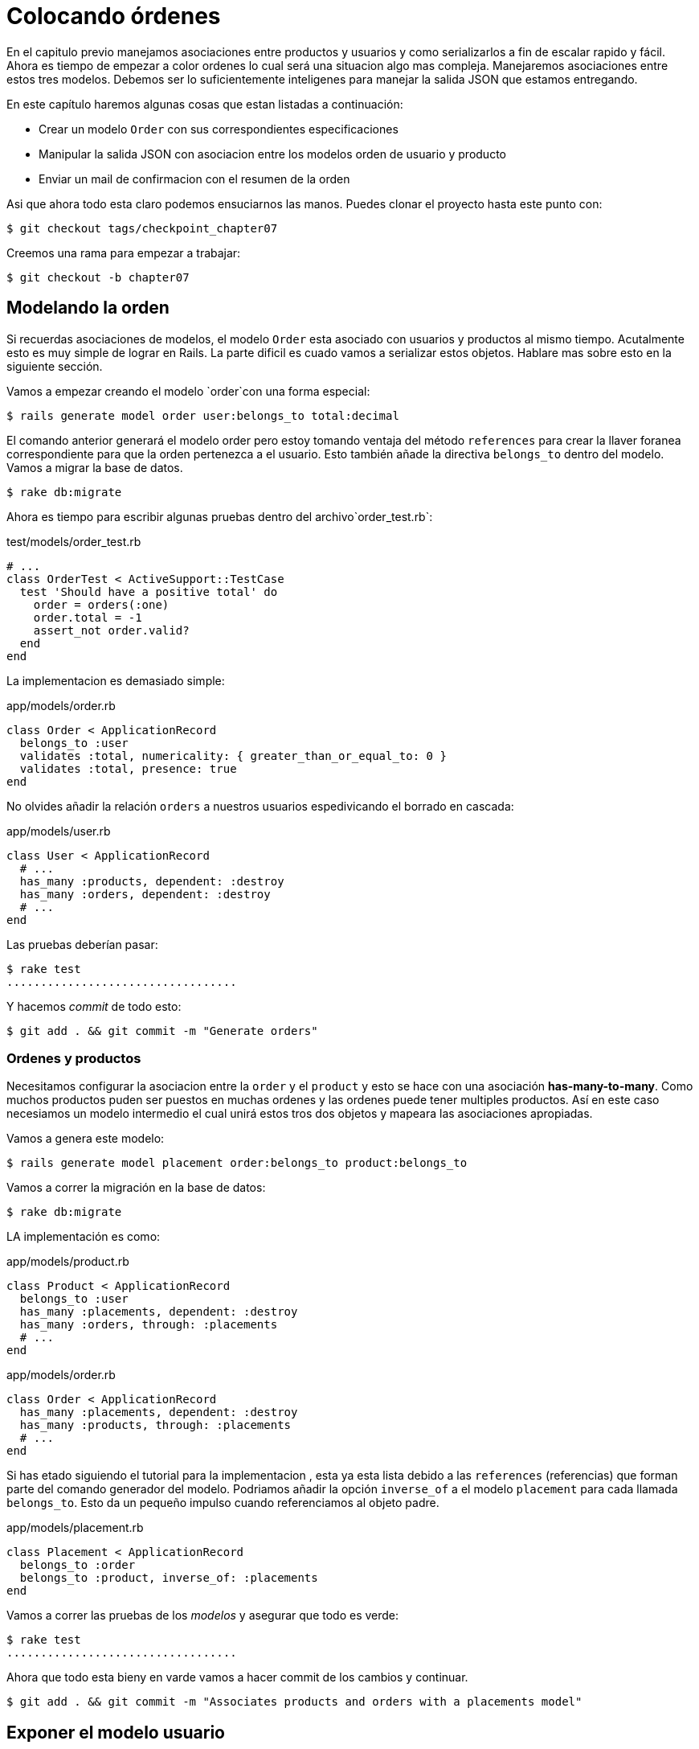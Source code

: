 [#chapter07-placing-orders]
= Colocando órdenes

En el capitulo previo manejamos asociaciones entre productos y usuarios y como serializarlos a fin de escalar rapido y fácil. Ahora es tiempo de empezar a color ordenes lo cual será una situacion algo mas compleja. Manejaremos asociaciones entre estos tres modelos. Debemos ser lo suficientemente inteligenes para manejar la salida JSON que estamos entregando.

En este capítulo haremos algunas cosas que estan listadas a continuación:

* Crear un modelo `Order` con sus correspondientes especificaciones
* Manipular la salida JSON con asociacion entre los modelos orden de usuario y producto
* Enviar un mail de confirmacion con el resumen de la orden

Asi que ahora todo esta claro podemos ensuciarnos las manos. Puedes clonar el proyecto hasta este punto con:

[source,bash]
----
$ git checkout tags/checkpoint_chapter07
----

Creemos una rama para empezar a trabajar:

[source,bash]
----
$ git checkout -b chapter07
----

== Modelando la orden

Si recuerdas asociaciones de modelos, el modelo `Order` esta asociado con usuarios y productos al mismo tiempo. Acutalmente esto es muy simple de lograr en Rails. La parte dificil es cuado vamos a serializar estos objetos. Hablare mas sobre esto en la siguiente sección.

Vamos a empezar creando el modelo `order`con una forma especial:

[source,bash]
----
$ rails generate model order user:belongs_to total:decimal
----

El comando anterior generará el modelo order pero estoy tomando ventaja del método `references` para crear la llaver foranea correspondiente para que la orden pertenezca a el usuario. Esto también añade la directiva `belongs_to` dentro del modelo. Vamos a migrar la base de datos.

[source,bash]
----
$ rake db:migrate
----

Ahora es tiempo para escribir algunas pruebas dentro del archivo`order_test.rb`:

[source,ruby]
.test/models/order_test.rb
----
# ...
class OrderTest < ActiveSupport::TestCase
  test 'Should have a positive total' do
    order = orders(:one)
    order.total = -1
    assert_not order.valid?
  end
end
----

La implementacion es demasiado simple:

[source,ruby]
.app/models/order.rb
----
class Order < ApplicationRecord
  belongs_to :user
  validates :total, numericality: { greater_than_or_equal_to: 0 }
  validates :total, presence: true
end
----

No olvides añadir la relación `orders` a nuestros usuarios espedivicando el borrado en cascada:

[source,ruby]
.app/models/user.rb
----
class User < ApplicationRecord
  # ...
  has_many :products, dependent: :destroy
  has_many :orders, dependent: :destroy
  # ...
end
----

Las pruebas deberían pasar:

[source,bash]
----
$ rake test
..................................
----

Y hacemos _commit_ de todo esto:

[source,bash]
----
$ git add . && git commit -m "Generate orders"
----


=== Ordenes y productos

Necesitamos configurar la asociacion entre la `order` y el `product` y esto se hace con una asociación *has-many-to-many*. Como muchos productos puden ser puestos en muchas ordenes y las ordenes puede tener multiples productos. Así en este caso necesiamos un modelo intermedio el cual unirá estos tros dos objetos y mapeara las asociaciones apropiadas.

Vamos a genera este modelo:

[source,bash]
----
$ rails generate model placement order:belongs_to product:belongs_to
----

Vamos a correr la migración en la base de datos:

[source,bash]
----
$ rake db:migrate
----

LA implementación es como:

[source,ruby]
.app/models/product.rb
----
class Product < ApplicationRecord
  belongs_to :user
  has_many :placements, dependent: :destroy
  has_many :orders, through: :placements
  # ...
end
----

[source,ruby]
.app/models/order.rb
----
class Order < ApplicationRecord
  has_many :placements, dependent: :destroy
  has_many :products, through: :placements
  # ...
end
----

Si has etado siguiendo el tutorial para la implementacion , esta ya esta lista debido a las `references` (referencias) que forman parte del comando generador del modelo. Podriamos añadir la opción `inverse_of` a el modelo `placement` para cada llamada `belongs_to`. Esto da un pequeño impulso cuando referenciamos al objeto padre.

[source,ruby]
.app/models/placement.rb
----
class Placement < ApplicationRecord
  belongs_to :order
  belongs_to :product, inverse_of: :placements
end
----

Vamos a correr las pruebas de los _modelos_ y asegurar que todo es verde:

[source,bash]
----
$ rake test
..................................
----

Ahora que todo esta bieny en varde vamos a hacer commit de los cambios y continuar.

[source,bash]
----
$ git add . && git commit -m "Associates products and orders with a placements model"
----


== Exponer el modelo usuario

Es tiempo de poner en orden el controlador para epxopner las ordenes correctas. Si recuerdas el capítulo previo donde https://github.com/Netflix/fast_jsonapi_jsonapi[fast_jsonapi] fue usada, deberias reorder que fue realmente fácil.

Vamos a definir prumero que acciones tomará:

. Una acción de indexación para recuperar las ordenes de usuaro actuales
. Una accion show para recuperar un commando particular desde el usuario actual
. Una accion de creación para generar la orden

Vamos a inciiar con la acción `index`. Primero tenemos el comando para crear el conrolador:

[source,bash]
----
$ rails generate controller api::v1::orders
----

Hasta este punto y antes de empezar a escribir algo de código tenemos que preguntarnos a nosotros mismos:

> ¿Deberia dejar mis enpoints de ordenes anidado dentro de `UserController` o deberia aislarlas?

La respuesta es realmente simple: esto depende de la carga o información que quieras exponer al desarrollador.

En nuesro caso, no haremos esto porque recuperaremos los comandos del usuario desde la ruta `/orders`. Vamos a iniciar con algunas pruebas:

[source,ruby]
.test/controllers/api/v1/orders_controller_test.rb
----
# ...
class Api::V1::OrdersControllerTest < ActionDispatch::IntegrationTest
  setup do
    @order = orders(:one)
  end

  test 'should forbid orders for unlogged' do
    get api_v1_orders_url, as: :json
    assert_response :forbidden
  end

  test 'should show orders' do
    get api_v1_orders_url,
      headers: { Authorization: JsonWebToken.encode(user_id: @order.user_id) },
      as: :json
    assert_response :success

    json_response = JSON.parse(response.body)
    assert_equal @order.user.orders.count, json_response['data'].count
  end
end
----

Si corremos la suit de pruebas ahora ambas pruebas deberian de fallar como ya esperabamos. Esto es porque estas no tienen establecidas las rutas o acciones correctas. Iniciemos añadiendo las rutas:

[source,ruby]
.config/routes.rb
----
Rails.application.routes.draw do
  namespace :api, defaults: { format: :json } do
    namespace :v1 do
      resources :orders, only: [:index]
      # ...
    end
  end
end
----

Ahora es tiempo para implementar la serialización de las ordenes:



[source,bash]
----
$ rails generate serializer Order
----

Y vamos a añadir relaciones:

.app/serializers/order_serializer.rb
[source,ruby]
----
class OrderSerializer
  include FastJsonapi::ObjectSerializer
  belongs_to :user
  has_many :products
end
----

Ahora es tiempo de implementar el controlador:

[source,ruby]
.app/controllers/api/v1/orders_controller.rb
----
class Api::V1::OrdersController < ApplicationController
  before_action :check_login, only: %i[index]

  def index
    render json: OrderSerializer.new(current_user.orders).serializable_hash
  end
end
----

Y ahora todos nuestras pruebas deberían de pasar:

[source,bash]
----
$ rake test
....................................
36 runs, 53 assertions, 0 failures, 0 errors, 0 skips
----

Nos gustan que nuestros commits sean muy atomicos, asi que vamos a guardar estos cambios:

[source,bash]
----
$ git add . && git commit -m "Adds the index action for order"
----

=== Renderizar una sola orden

Como ahora puedes imaginar esta ruta es muy facil. Unicamente hacemos algunas configuraciones (rutas, acción de controlador) y esta seccion estara terminada. Tabmien incluiremos productos relacionados a esta orden en la salida JSON.

Vamos ainiciar añadiendo algunas pruebas:

[source,ruby]
.test/controllers/api/v1/orders_controller_test.rb
----
# ...
class Api::V1::OrdersControllerTest < ActionDispatch::IntegrationTest
  # ...
  test 'should show order' do
    get api_v1_order_url(@order),
        headers: { Authorization: JsonWebToken.encode(user_id: @order.user_id) },
        as: :json
    assert_response :success

    json_response = JSON.parse(response.body)
    include_product_attr = json_response['included'][0]['attributes']
    assert_equal @order.products.first.title, include_product_attr['title']
  end
end
----

Como puedes ver, la segunda parte de la prueba verifica que el producto esta incluido en el JSON.

Vamos añadir la implementacion para correr nuestras pruebas. En el archivo `routes.rb` añadimos la acción `show` a las rutas de comando:

[source,ruby]
.config/routes.rb
----
# ...
Rails.application.routes.draw do
  # ...
  resources :orders, only: %i[index show]
  # ...
end
----

Y la implementación deberia lucir como esto:

[source,ruby]
.app/controllers/api/v1/orders_controller.rb
----
class Api::V1::OrdersController < ApplicationController
  before_action :check_login, only: %i[index show]
  # ...
  def show
    order = current_user.orders.find(params[:id])

    if order
      options = { include: [:products] }
      render json: OrderSerializer.new(order, options).serializable_hash
    else
      head 404
    end
  end
end
----

Nuestras pruebas deberian estar todas verdes:

[source,bash]
----
$ rake test
.....................................
37 runs, 55 assertions, 0 failures, 0 errors, 0 skips
----

Vamos a hacer commit de los cambios y parar a crear la accion de crear orden:

[source,bash]
----
$ git commit -am "Adds the show action for order"
----

=== Colocando y ordenando

Es tiempo ahora de dar la oportunidad de colocar algunas ordenes. ESto añadira complejidad a la aplicación, pero no te preocupes, vamos a hacer cada cosa en su tiempo.

Antes de implementar esta caracteristica, tomare tiempo para pensar sobre la implicación de crear un comando en la applicación. No estoy hablando sobre configurar un servicio de transaccion como el de https://stripe.com/[Stripe] ó https://www.braintreepayments.com/[Braintree] pero algo como:

* gestionamiento de productos out-of-stock (fuera de stock)
* reducir el inventario del producto
* añadir alguna validacion para el colocamiento de ordenes para asegurar que hay los sufcientes prodctos al momento de coloar la orden

Parece que aún hay mucho por hacer pero creeme: estar mas cerca de lo que piensas y no es tan dificil como parece. Por ahora mandengamoslo simple y asumamos que aún tendremos suficientes productos para colocar cualquier numero de ordenes. Solo estamos preocupados sobre la respuesta del servidor por el momentos.

Si tu recuerdas el modelo de orden, necesitamos tres cosas:

* un total para la orden
* usuario que coloca la orden
* productos para la orden

Basado en esta información podemos empezar añadiendo alguns pruebas:

[source,ruby]
.test/controllers/api/v1/orders_controller_test.rb
----
# ...
class Api::V1::OrdersControllerTest < ActionDispatch::IntegrationTest
  setup do
    # ...
    @order_params = { order: {
      product_ids: [products(:one).id, products(:two).id],
      total: 50
    } }
  end

  # ...

  test 'should forbid create order for unlogged' do
    assert_no_difference('Order.count') do
      post api_v1_orders_url, params: @order_params, as: :json
    end
    assert_response :forbidden
  end

  test 'should create order with two products' do
    assert_difference('Order.count', 1) do
      post api_v1_orders_url,
        params: @order_params,
        headers: { Authorization: JsonWebToken.encode(user_id: @order.user_id) },
        as: :json
    end
    assert_response :created
  end
end
----

Como puedes ver estamos crean una variable `order_params` con los datos de la orden. ¿Puedes ver el problema aquí? Si no, lo explicare mas tarde. Justamente añadimos el código necesario para hacer pasar laprueba.

Primero necesitamos añadir la acción a los recuros en el archivo de rutas:

[source,ruby]
.config/routes.rb
----
# ...
Rails.application.routes.draw do
  # ...
  resources :orders, only: %i[index show create]
  # ...
end
----

Entonces la implementacion es fácil:

[source,ruby]
.app/controllers/api/v1/orders_controller.rb
----
class Api::V1::OrdersController < ApplicationController
  before_action :check_login, only: %i[index show create]
  # ...

  def create
    order = current_user.orders.build(order_params)

    if order.save
      render json: order, status: 201
    else
      render json: { errors: order.errors }, status: 422
    end
  end

  private

  def order_params
    params.require(:order).permit(:total, product_ids: [])
  end
end
----

Y ahora nuestras pruebas deberian estar en verde:

[source,bash]
----
$ rake test
.......................................
39 runs, 59 assertions, 0 failures, 0 errors, 0 skips
----

Ok, entonces tenemos todo correcto y en verde. Ahora deberíamos movernos al sigueinte capitulo, ¿correcto? Dejame detenerte justo aquí. Tenemos algunos errores serios en la applicación, y estos no estan relacionados al código por si mismo pero si en la parte del negocio.

No porque los las pruebas esten verdes, esto significa que la aplicación esta cibriendo la parte del negocio. Queria traer esto aqui porque en muchos casoses super facil solo recibir parametros y contruir objetos desde esos parametor pensando que siempre estamos recibiendo los datos correctos. En este caso particular no podemos confiar en eso, y la forma facil de ver esto, es que le estamos dando al cliente la oportunidad de poner el total, que locura!

Tenemos que añadir algunas validaciones o un callbacl para calcular el total de la orden y colocarlo entre el modelo. De esta forma ya no recibiremos mas el atributo del total y asi tener el control total sobre este atributo. Vamos a hacer esto:

Primer necesitamos algunas especificaciones a el modelo de la orden:

[source,ruby]
.test/models/order_test.rb
----
# ...
class OrderTest < ActiveSupport::TestCase

  setup do
    @order = orders(:one)
    @product1 = products(:one)
    @product2 = products(:two)
  end

  test 'Should set total' do
    order = Order.new user_id: @order.user_id
    order.products << products(:one)
    order.products << products(:two)
    order.save

    assert_equal (@product1.price + @product2.price), order.total
  end
end
----

Ahora podemos añadir la implementacion:

[source,ruby]
.app/models/order.rb
----
class Order < ApplicationRecord
  # ...
  def set_total!
    self.total = products.map(&:price).sum
  end
end
----

Ahora podemos incluir el método `set_total!` a un callback `before_validation` para asegurar que tiene el total correcto antes de ser validado.

[source,ruby]
.app/models/order.rb
----
class Order < ApplicationRecord
  before_validation :set_total!
  # ...
end
----

Hasta este punto nos aseguramos que el total esta siempre presente y es mayor o igual a cero. Esto significa que podemos quitar esas validaciones y quitar las especificaciones. Esperaré. Nuestros test deberian pasar por ahora:

[source,bash]
----
$ rake test

...........F

Failure:
OrderTest#test_Should_have_a_positive_total [/home/arousseau/github/madeindjs/market_place_api/test/models/order_test.rb:14]:
Expected true to be nil or false


rails test test/models/order_test.rb:11

............................

Finished in 0.542600s, 73.7191 runs/s, 110.5786 assertions/s.
----


Oops! Obtuvimos un _failure_ (falla) en nuestra anterior prueba _Should have a positive total_. Es lógico desde que el total de la orden es calculado dinamicamente. Asi que podemos simplemente quitar esta prueba que ha quedado obsoleta.

Nustra prueba deberia pasar. Guardemos nuestros cambios:

[source,bash]
----
$ git commit -am "Adds the create method for the orders controller"
----


== Enviar email de confirmacion de la orden

La última seccion para este capítulo es para enviar el mail de confirmación al usuario que ordenó. Si quiere saltar esta parte e ir al siguiente capítulo hazlo. Esta seccion es mas como un calentamiento.

Tal vez estas familiarizado con la manipulacion de emails con Rails asi que intentaremos hacer esto fácil y rápido. Primero creamos el `order_mailer` con un email llamado `send_confirmation`:

[source,bash]
----
$ rails generate mailer order_mailer send_confirmation
----

Ahora agregamos algunas pruebas para los correos de la orden que acabamos de crear:

[source,ruby]
.test/mailers/order_mailer_test.rb
----
# ...
class OrderMailerTest < ActionMailer::TestCase

  setup do
    @order = orders(:one)
  end

  test "should be set to be delivered to the user from the order passed in" do
    mail = OrderMailer.send_confirmation(@order)
    assert_equal "Order Confirmation", mail.subject
    assert_equal [@order.user.email], mail.to
    assert_equal ['no-reply@marketplace.com'], mail.from
    assert_match "Order: ##{@order.id}", mail.body.encoded
    assert_match "You ordered #{@order.products.count} products", mail.body.encoded
  end

end
----

Yo simplemente copie/pegue las pruebas desde la documentacion y las adapte a nuesras necesidades. Ahora nos aseguramos que estas pruebas pasan.

Primero, añadimos el método `OrderMailer#send_confirmation`:

[source,ruby]
.app/mailers/order_mailer.rb
----
class OrderMailer < ApplicationMailer
  default from: 'no-reply@marketplace.com'
  def send_confirmation(order)
    @order = order
    @user = @order.user
    mail to: @user.email, subject: 'Order Confirmation'
  end
end
----

Despues de añadir este código añadimos las vistas correspondientes. Es una buena practica incluir un texto de la versión como extra a la version HTML.


[source,erb]
----
<%# app/views/order_mailer/send_confirmation.text.erb %>
Order: #<%= @order.id %>
You ordered <%= @order.products.count %> products:
<% @order.products.each do |product| %>
  <%= product.title %> - <%= number_to_currency product.price %>
<% end %>
----

[source,erb]
----
<!-- app/views/order_mailer/send_confirmation.html.erb -->
<h1>Order: #<%= @order.id %></h1>
<p>You ordered <%= @order.products.count %> products:</p>
<ul>
  <% @order.products.each do |product| %>
    <li><%= product.title %> - <%= number_to_currency product.price %></li>
  <% end %>
</ul>
----

Ahora, nuestra prueba debería pasar:

[source,bash]
----
$ rake test
........................................
40 runs, 66 assertions, 0 failures, 0 errors, 0 skips
----

Y ahora, solo llamamos al método `OrderMailer#send_confirmation` en la accion de crear en el controlador de la orden:

[source,ruby]
.app/controllers/api/v1/orders_controller.rb
----
class Api::V1::OrdersController < ApplicationController
  # ...
  def create
    order = current_user.orders.build(order_params)

    if order.save
      OrderMailer.send_confirmation(order).deliver
      render json: order, status: 201
    else
      render json: { errors: order.errors }, status: 422
    end
  end
  # ...
end
----

Para asegurar que no rompimos nada, vamos a correr todas las pruebas:

[source,bash]
----
$ rake test
........................................
40 runs, 66 assertions, 0 failures, 0 errors, 0 skips
----

Hagamos commit a todo para ya que esta completa esta sección:

[source,bash]
----
$ git add . && git commit -m "Adds order confirmation mailer"
----

Y como hemos llegado al final de nuestro capítulo, es tiempo de aplicar todas nuestras modificaciones a la rama master haciendo un `merge':

[source,bash]
----
$ git checkout master
$ git merge chapter07
----

== Conclusión

Eso es! Lo hiciste! Puedes aplaudirte. Se que fue un largo tiemp pero creeme estas casi terminando.

En siguientes capitulos continuaremos trabajando en la plantilla de la orden y añadir validaciones cuando se hace una orden. Algunos escenarios son:

* Que pasa cuando los productos no estan disponibles?
* Reducir la cantidad de los productos en progreso cuadno se esta ordenando

El siguiente capítulo sera corto, pero es muy importante para la salud de la aplicación. Asi que no te lo saltes.

